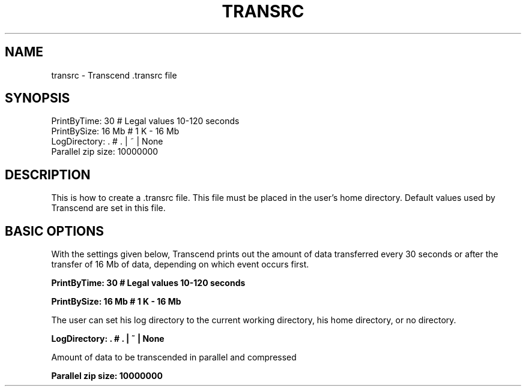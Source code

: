 
.TH TRANSRC 1 "Date: 2016/08/04 15:37:21 " NXP  "Internal Use Only"

.SH NAME
transrc \- Transcend .transrc file


.SH SYNOPSIS
.PD 0
PrintByTime: 30 # Legal values 10-120 seconds
.LP
PrintBySize: 16 Mb # 1 K - 16 Mb
.LP
LogDirectory: . # . | ~ | None
.LP
Parallel zip size: 10000000
.PD
.LP

.SH DESCRIPTION
This is how to create a .transrc file. This file must
be placed in the user's home directory. Default values
used by Transcend are set in this file.

.SH BASIC OPTIONS
With the settings given below, Transcend prints out the 
amount of data transferred every 30 seconds or after the
transfer of 16 Mb of data, depending on which event occurs 
first.

.B PrintByTime: 30 # Legal values 10-120 seconds

.B PrintBySize: 16 Mb # 1 K - 16 Mb

The user can set his log directory to the current working 
directory, his home directory, or no directory.

.B LogDirectory: . # . | ~ | None

Amount of data to be transcended in parallel and compressed 

.B Parallel zip size: 10000000
